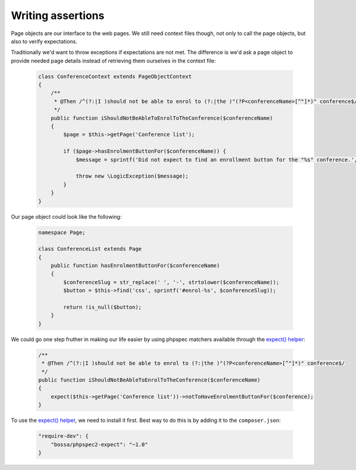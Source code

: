 Writing assertions
==================

Page objects are our interface to the web pages. We still need context files
though, not only to call the page objects, but also to verify expectations.

Traditionally we'd want to throw exceptions if expectations are not met.
The difference is we'd ask a page object to provide needed page details
instead of retrieving them ourselves in the context file:

    .. code-block:: php

        class ConferenceContext extends PageObjectContext
        {
            /**
             * @Then /^(?:|I )should not be able to enrol to (?:|the )"(?P<conferenceName>[^"]*)" conference$/
             */
            public function iShouldNotBeAbleToEnrolToTheConference($conferenceName)
            {
                $page = $this->getPage('Conference list');

                if ($page->hasEnrolmentButtonFor($conferenceName)) {
                    $message = sprintf('Did not expect to find an enrollment button for the "%s" conference.', $conferenceName);

                    throw new \LogicException($message);
                }
            }
        }

Our page object could look like the following:

    .. code-block:: php

        namespace Page;

        class ConferenceList extends Page
        {
            public function hasEnrolmentButtonFor($conferenceName)
            {
                $conferenceSlug = str_replace(' ', '-', strtolower($conferenceName));
                $button = $this->find('css', sprintf('#enrol-%s', $conferenceSlug));

                return !is_null($button);
            }
        }

We could go one step fruther in making our life easier by using phpspec
matchers available through the
`expect() helper <https://github.com/BossaConsulting/phpspec2-expect>`_:

    .. code-block:: php

        /**
         * @Then /^(?:|I )should not be able to enrol to (?:|the )"(?P<conferenceName>[^"]*)" conference$/
         */
        public function iShouldNotBeAbleToEnrolToTheConference($conferenceName)
        {
            expect($this->getPage('Conference list'))->notToHaveEnrolmentButtonFor($conference);
        }

To use the `expect() helper <https://github.com/BossaConsulting/phpspec2-expect>`_,
we need to install it first. Best way to do this is by adding it to the
``composer.json``:

    .. code-block:: js

        "require-dev": {
            "bossa/phpspec2-expect": "~1.0"
        }
